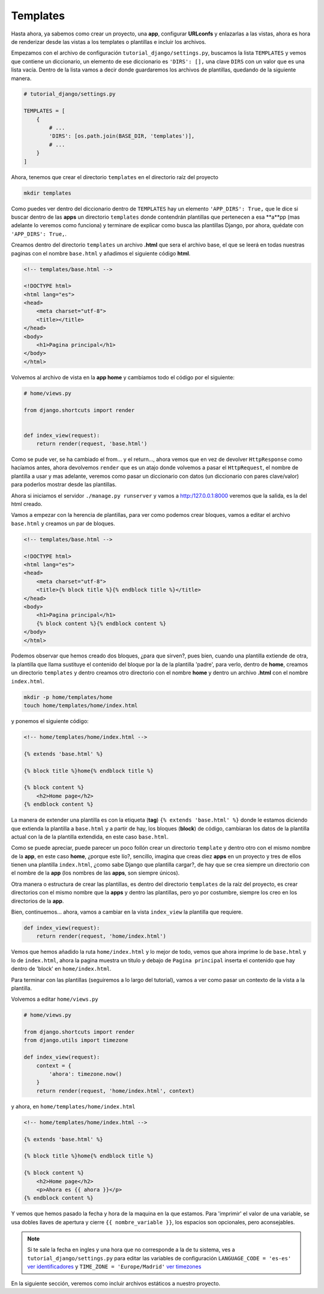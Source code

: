 .. _reference-templates_and_static:

Templates
=========

Hasta ahora, ya sabemos como crear un proyecto, una **app**, configurar **URLconfs** y enlazarlas a las vistas, ahora es hora de renderizar desde las vistas a los templates o plantillas e incluir los archivos.

Empezamos con el archivo de configuración ``tutorial_django/settings.py``, buscamos la lista ``TEMPLATES`` y vemos que contiene un diccionario, un elemento de ese diccionario es ``'DIRS': [],`` una clave ``DIRS`` con un valor que es una lista vacía. Dentro de la lista vamos a decir donde guardaremos los archivos de plantillas, quedando de la siguiente manera.

.. code-block:: python

    # tutorial_django/settings.py

    TEMPLATES = [
        {
            # ...
            'DIRS': [os.path.join(BASE_DIR, 'templates')],
            # ...
        }
    ]

Ahora, tenemos que crear el directorio ``templates`` en el directorio raíz del proyecto

.. code-block:: bash

    mkdir templates

Como puedes ver dentro del diccionario dentro de ``TEMPLATES`` hay un elemento ``'APP_DIRS': True,`` que le dice si buscar dentro de las **apps** un directorio ``templates`` donde contendrán plantillas que pertenecen a esa **a**pp (mas adelante lo veremos como funciona) y terminare de explicar como busca las plantillas Django, por ahora, quédate con ``'APP_DIRS': True,``.

Creamos dentro del directorio ``templates`` un archivo **.html** que sera el archivo base, el que se leerá en todas nuestras paginas con el nombre ``base.html`` y añadimos el siguiente código **html**.

.. code-block:: html

    <!-- templates/base.html -->

    <!DOCTYPE html>
    <html lang="es">
    <head>
        <meta charset="utf-8">
        <title></title>
    </head>
    <body>
        <h1>Pagina principal</h1>
    </body>
    </html>

Volvemos al archivo de vista en la **app home** y cambiamos todo el código por el siguiente:

.. code-block:: python

    # home/views.py

    from django.shortcuts import render


    def index_view(request):
        return render(request, 'base.html')

Como se pude ver, se ha cambiado el from... y el return..., ahora vemos que en vez de devolver ``HttpResponse`` como hacíamos antes, ahora devolvemos ``render`` que es un atajo donde volvemos a pasar el ``HttpRequest``, el nombre de plantilla a usar y mas adelante, veremos como pasar un diccionario con datos (un diccionario con pares clave/valor) para poderlos mostrar desde las plantillas.

Ahora si iniciamos el servidor ``./manage.py runserver`` y vamos a `http:/127.0.0.1:8000 <http:/127.0.0.1:8000>`_ veremos que la salida, es la del html creado.

Vamos a empezar con la herencia de plantillas, para ver como podemos crear bloques, vamos a editar el archivo ``base.html`` y creamos un par de bloques.

.. code-block:: html

    <!-- templates/base.html -->

    <!DOCTYPE html>
    <html lang="es">
    <head>
        <meta charset="utf-8">
        <title>{% block title %}{% endblock title %}</title>
    </head>
    <body>
        <h1>Pagina principal</h1>
        {% block content %}{% endblock content %}
    </body>
    </html>

Podemos observar que hemos creado dos bloques, ¿para que sirven?, pues bien, cuando una plantilla extiende de otra, la plantilla que llama sustituye el contenido del bloque por la de la plantilla 'padre', para verlo, dentro de **home**, creamos un directorio ``templates`` y dentro creamos otro directorio con el nombre **home** y dentro un archivo **.html** con el nombre ``index.html``.

.. code-block:: bash

    mkdir -p home/templates/home
    touch home/templates/home/index.html

y ponemos el siguiente código:

.. code-block:: html

    <!-- home/templates/home/index.html -->

    {% extends 'base.html' %}

    {% block title %}home{% endblock title %}

    {% block content %}
        <h2>Home page</h2>
    {% endblock content %}

La manera de extender una plantilla es con la etiqueta (**tag**) ``{% extends 'base.html' %}`` donde le estamos diciendo que extienda la plantilla a ``base.html`` y a partir de hay, los bloques (**block**) de código, cambiaran los datos de la plantilla actual con la de la plantilla extendida, en este caso ``base.html``.

Como se puede apreciar, puede parecer un poco follón crear un directorio ``template`` y dentro otro con el mismo nombre de la **app**, en este caso **home**, ¿porque este lío?, sencillo, imagina que creas diez **apps** en un proyecto y tres de ellos tienen una plantilla ``index.html``, ¿como sabe Django que plantilla cargar?, de hay que se crea siempre un directorio con el nombre de la **app** (los nombres de las **apps**, son siempre únicos).

Otra manera o estructura de crear las plantillas, es dentro del directorio ``templates`` de la raíz del proyecto, es crear directorios con el mismo nombre que la **apps** y dentro las plantillas, pero yo por costumbre, siempre los creo en los directorios de la **app**.

Bien, continuemos... ahora, vamos a cambiar en la vista ``index_view`` la plantilla que requiere.

.. code-block:: python

    def index_view(request):
        return render(request, 'home/index.html')

Vemos que hemos añadido la ruta ``home/index.html`` y lo mejor de todo, vemos que ahora imprime lo de ``base.html`` y lo de ``index.html``, ahora la pagina muestra un titulo y debajo de ``Pagina principal`` inserta el contenido que hay dentro de 'block' en ``home/index.html``.

Para terminar con las plantillas (seguiremos a lo largo del tutorial), vamos a ver como pasar un contexto de la vista a la plantilla.

Volvemos a editar ``home/views.py``

.. code-block:: python

    # home/views.py

    from django.shortcuts import render
    from django.utils import timezone

    def index_view(request):
        context = {
            'ahora': timezone.now()
        }
        return render(request, 'home/index.html', context)

y ahora, en ``home/templates/home/index.html``

.. code-block:: html

    <!-- home/templates/home/index.html -->

    {% extends 'base.html' %}

    {% block title %}home{% endblock title %}

    {% block content %}
        <h2>Home page</h2>
        <p>Ahora es {{ ahora }}</p>
    {% endblock content %}

Y vemos que hemos pasado la fecha y hora de la maquina en la que estamos. Para 'imprimir' el valor de una variable, se usa dobles llaves de apertura y cierre ``{{ nombre_variable }}``, los espacios son opcionales, pero aconsejables.

.. note::

    Si te sale la fecha en ingles y una hora que no corresponde a la de tu sistema, ves a ``tutorial_django/settings.py`` para editar las variables de configuración ``LANGUAGE_CODE = 'es-es'`` `ver identificadores <http://www.i18nguy.com/unicode/language-identifiers.html>`_ y ``TIME_ZONE = 'Europe/Madrid'`` `ver timezones <https://en.wikipedia.org/wiki/List_of_tz_database_time_zones>`_

En la siguiente sección, veremos como incluir archivos estáticos a nuestro proyecto.
